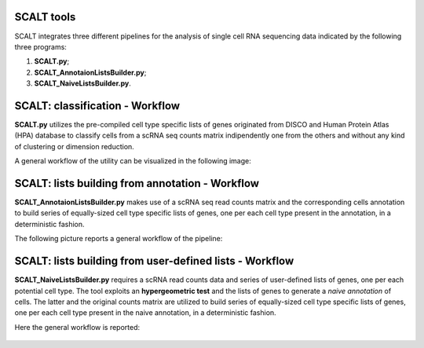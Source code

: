 SCALT tools
===========

SCALT integrates three different pipelines for the analysis of single cell RNA sequencing data indicated by the following three programs:

1. **SCALT.py**;
2. **SCALT_AnnotaionListsBuilder.py**;
3. **SCALT_NaiveListsBuilder.py**.

SCALT: classification - Workflow
================

**SCALT.py** utilizes the pre-compiled cell type specific lists of genes originated from DISCO and Human Protein Atlas (HPA) database to classify cells from a scRNA seq counts matrix indipendently one from the others and without any kind of clustering or dimension reduction. 

A general workflow of the utility can be visualized in the following image:

.. figure:: pictures/SCALT_workflow.png
   :align: center
   :scale: 40%

SCALT: lists building from annotation - Workflow
================================================

**SCALT_AnnotaionListsBuilder.py** makes use of a scRNA seq read counts matrix and the corresponding cells annotation to build series of equally-sized cell type specific lists of genes, one per each cell type present in the annotation, in a deterministic fashion.

The following picture reports a general workflow of the pipeline:

.. figure:: pictures/SCALT_listbuildAnno.png
   :align: center
   :scale: 40%

SCALT: lists building from user-defined lists - Workflow
========================================================

**SCALT_NaiveListsBuilder.py** requires a scRNA read counts data and series of user-defined lists of genes, one per each potential cell type. The tool exploits an **hypergeometric test** and the lists of genes to generate a *naive annotation* of cells. The latter and the original counts matrix are utilized to build series of equally-sized cell type specific lists of genes, one per each cell type present in the naive annotation, in a deterministic fashion.

Here the general workflow is reported:

.. figure:: pictures/SCALT_listsbuildNaive.png
   :align: center
   :scale: 40%
